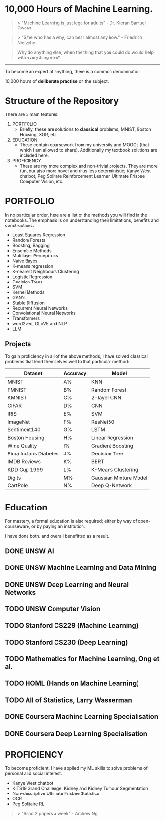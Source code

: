 * 10,000 Hours of Machine Learning.

#+BEGIN_QUOTE
> "Machine Learning is just lego for adults" - Dr. Kieran Samuel Owens
#+END_QUOTE

#+BEGIN_QUOTE
> "S/he who has a why, can bear almost any how." - Friedrich Nietzche
#+END_QUOTE

#+BEGIN_QUOTE
Why do anything else, when the thing that you could do would help with everything else?
#+END_QUOTE
-----

To become an expert at anything, there is a common denominator:
#+BEGIN_CENTER
10,000 hours of *deliberate practise* on the subject.
#+END_CENTER

* Structure of the Repository
There are 3 main features:
1. PORTFOLIO
   - Briefly, these are solutions to *classical* problems, MNIST, Boston Housing, XOR, etc.
2. EDUCATION
   - These contain coursework from my university and MOOCs (that which I am allowed to share). Additionally my textbook solutions are included here.
3. PROFICIENCY
   - These are my more complex and non-trivial projects. They are more fun, but also more novel and thus less deterministic; Kanye West chatbot, Peg Solitare Reinforcement Learner, Ultimate Frisbee Computer Vision, etc.

* PORTFOLIO
In no particular order, here are a list of the methods you will find in the notebooks. The emphasis is on understanding their limitations, benefits and constructions.

- Least Squares Regression
- Random Forests
- Boosting, Bagging
- Ensemble Methods
- Multilayer Perceptrons
- Naive Bayes
- K-means regression
- K-nearest Neighbours Clustering
- Logistic Regression
- Decision Trees
- SVM
- Kernel Methods
- GAN's
- Stable Diffusion
- Recurrent Neural Networks
- Convolutional Neural Networks
- Transformers
- word2vec, GLoVE and NLP
- LLM
  
** Projects

To gain proficiency in all of the above methods, I have solved classical problems that lend themselves well to that particular method:

| Dataset               | Accuracy | Model                  |
|-----------------------+----------+------------------------|
| MNIST                 | A%       | KNN                    |
| FMNIST                | B%       | Random Forest          |
| KMNIST                | C%       | 2-layer CNN            |
| CIFAR                 | D%       | CNN                    |
| IRIS                  | E%       | SVM                    |
| ImageNet              | F%       | ResNet50               |
| Sentiment140          | G%       | LSTM                   |
| Boston Housing        | H%       | Linear Regression      |
| Wine Quality          | I%       | Gradient Boosting      |
| Pima Indians Diabetes | J%       | Decision Tree          |
| IMDB Reviews          | K%       | BERT                   |
| KDD Cup 1999          | L%       | K-Means Clustering     |
| Digits                | M%       | Gaussian Mixture Model |
| CartPole              | N%       | Deep Q-Network         |

* Education
For mastery, a formal education is also required; either by way of open-courseware, or by paying an institution.

I have done both, and overall benefitted as a result.

** DONE UNSW AI
** DONE UNSW Machine Learning and Data Mining
** DONE UNSW Deep Learning and Neural Networks
** TODO UNSW Computer Vision
** TODO Stanford CS229 (Machine Learning)
** TODO Stanford CS230 (Deep Learning)
** TODO Mathematics for Machine Learning, Ong et al.
** TODO HOML (Hands on Machine Learning)
** TODO All of Statistics, Larry Wasserman
** DONE Coursera Machine Learning Specialisation
** DONE Coursera Deep Learning Specialisation

* PROFICIENCY

To become proficient, I have applied my ML skills to solve problems of personal and social interest.

- Kanye West chatbot
- KiTS19 Grand Challenge: Kidney and Kidney Tumour Segmentation
- Non-descriptive Ultimate Frisbee Statistics
- OCR
- Peg Solitaire RL


#+BEGIN_QUOTE
> "Read 2 papers a week" - Andrew Ng
#+END_QUOTE

